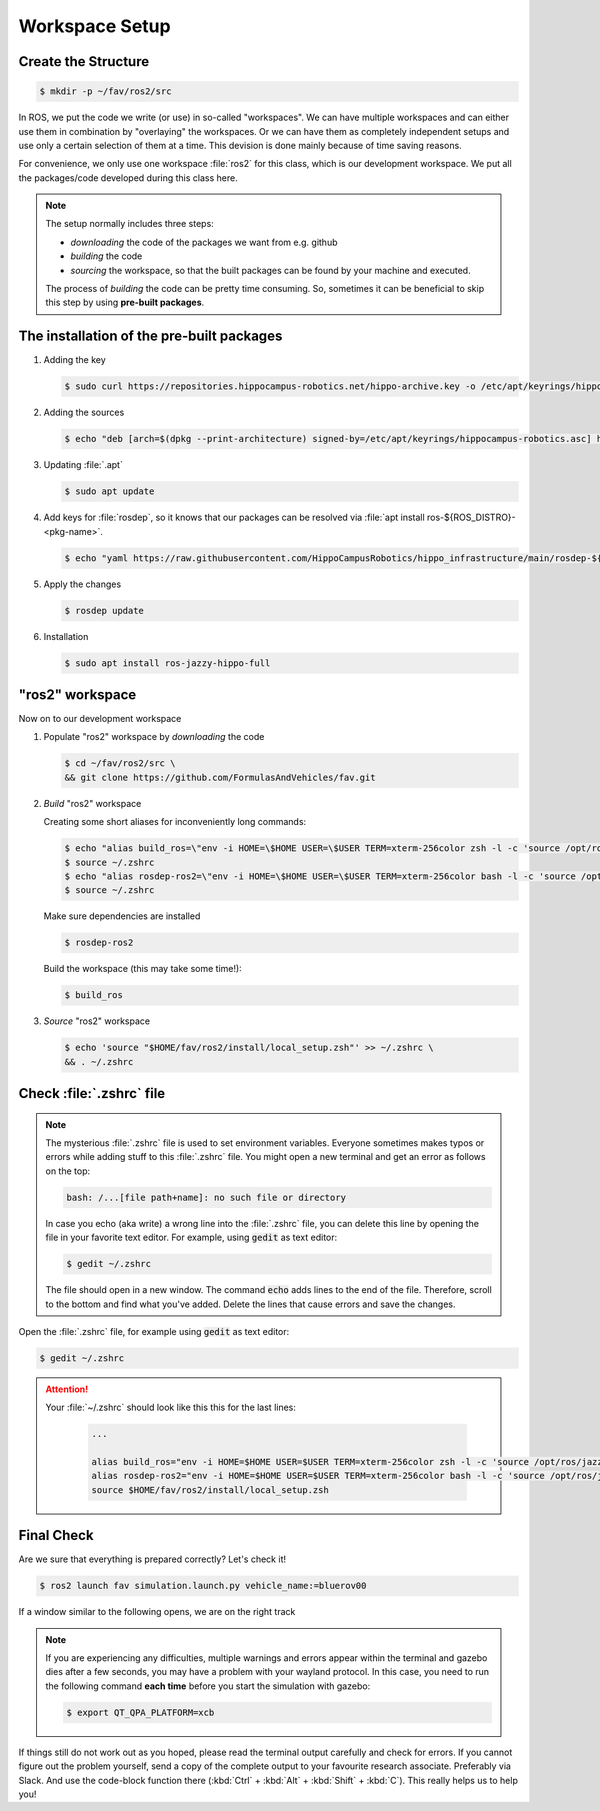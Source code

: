 Workspace Setup
###############

Create the Structure
====================

.. code-block:: console

   $ mkdir -p ~/fav/ros2/src

In ROS, we put the code we write (or use) in so-called "workspaces". 
We can have multiple workspaces and can either use them in combination by "overlaying" the workspaces. Or we can have them as completely independent setups and use only a certain selection of them at a time. This devision is done mainly because of time saving reasons.

For convenience, we only use one workspace :file:`ros2` for this class, which is our development workspace. We put all the packages/code developed during this class here.

.. note:: 
   The setup normally includes three steps:

   - *downloading* the code of the packages we want from e.g. github
   - *building* the code
   - *sourcing* the workspace, so that the built packages can be found by your machine and executed.
  
   The process of *building* the code can be pretty time consuming. So, sometimes it can be beneficial to skip this step by using **pre-built packages**.

The installation of the pre-built packages
==============================================

1. Adding the key

   .. code-block:: console

      $ sudo curl https://repositories.hippocampus-robotics.net/hippo-archive.key -o /etc/apt/keyrings/hippocampus-robotics.asc

2. Adding the sources

   .. code-block:: console

      $ echo "deb [arch=$(dpkg --print-architecture) signed-by=/etc/apt/keyrings/hippocampus-robotics.asc] https://repositories.hippocampus-robotics.net/ubuntu $(. /etc/os-release && echo $UBUNTU_CODENAME) main" | sudo tee /etc/apt/sources.list.d/hippocampus.list

3. Updating :file:`.apt`

   .. code-block:: console

      $ sudo apt update

4. Add keys for :file:`rosdep`, so it knows that our packages can be resolved via :file:`apt install ros-${ROS_DISTRO}-<pkg-name>`.

   .. code-block:: console

      $ echo "yaml https://raw.githubusercontent.com/HippoCampusRobotics/hippo_infrastructure/main/rosdep-${ROS_DISTRO}.yaml" | sudo tee /etc/ros/rosdep/sources.list.d/50-hippocampus-packages.list

5. Apply the changes

   .. code-block:: console

      $ rosdep update

6. Installation

   .. code-block:: console

      $ sudo apt install ros-jazzy-hippo-full

"ros2" workspace
====================

Now on to our development workspace

1. Populate "ros2" workspace by *downloading* the code

   .. code-block:: console

      $ cd ~/fav/ros2/src \
      && git clone https://github.com/FormulasAndVehicles/fav.git

2. *Build* "ros2" workspace


   Creating some short aliases for inconveniently long commands:

   .. code-block:: console

      $ echo "alias build_ros=\"env -i HOME=\$HOME USER=\$USER TERM=xterm-256color zsh -l -c 'source /opt/ros/jazzy/setup.zsh && cd \$HOME/fav/ros2 && colcon build --symlink-install --cmake-args --no-warn-unused-cli -DCMAKE_EXPORT_COMPILE_COMMANDS=ON'\"" >> ~/.zshrc
      $ source ~/.zshrc
      $ echo "alias rosdep-ros2=\"env -i HOME=\$HOME USER=\$USER TERM=xterm-256color bash -l -c 'source /opt/ros/jazzy/setup.bash && cd \$HOME/fav/ros2 && rosdep install --from-paths src -y --ignore-src'\"" >> ~/.zshrc
      $ source ~/.zshrc

   Make sure dependencies are installed

   .. code-block:: console

      $ rosdep-ros2

   Build the workspace (this may take some time!):

   .. code-block:: console

      $ build_ros



3. *Source* "ros2" workspace

   .. code-block:: console

      $ echo 'source "$HOME/fav/ros2/install/local_setup.zsh"' >> ~/.zshrc \
      && . ~/.zshrc

Check :file:`.zshrc` file
==========================

.. note:: 
   
   The mysterious :file:`.zshrc` file is used to set environment variables.
   Everyone sometimes makes typos or errors while adding stuff to this :file:`.zshrc` file. You might open a new terminal and get an error as follows on the top:

   .. code-block:: console

      bash: /...[file path+name]: no such file or directory

   
      
   In case you echo (aka write) a wrong line into the :file:`.zshrc` file, you can delete this line by opening the file in your favorite text editor. For example, using :code:`gedit` as text editor: 

   .. code-block:: console
      
      $ gedit ~/.zshrc

   The file should open in a new window. The command :code:`echo` adds lines to the end of the file. Therefore, scroll to the bottom and find what you've added. Delete the lines that cause errors and save the changes.


Open the :file:`.zshrc` file, for example using :code:`gedit` as text editor:

.. code-block:: console

   $ gedit ~/.zshrc

.. attention:: 

   Your :file:`~/.zshrc` should look like this this for the last lines:

      .. code-block:: 

         ...

         alias build_ros="env -i HOME=$HOME USER=$USER TERM=xterm-256color zsh -l -c 'source /opt/ros/jazzy/setup.zsh && cd $HOME/fav/ros2 && colcon build --symlink-install --cmake-args --no-warn-unused-cli -DCMAKE_EXPORT_COMPILE_COMMANDS=ON'"
         alias rosdep-ros2="env -i HOME=$HOME USER=$USER TERM=xterm-256color bash -l -c 'source /opt/ros/jazzy/setup.bash && cd $HOME/fav/ros2 && rosdep install --from-paths src -y --ignore-src'"
         source $HOME/fav/ros2/install/local_setup.zsh

Final Check
===========

Are we sure that everything is prepared correctly? Let's check it!

.. code-block:: console

   $ ros2 launch fav simulation.launch.py vehicle_name:=bluerov00

If a window similar to the following opens, we are on the right track

.. image:: /res/images/gazebo_test.png

.. note::

   If you are experiencing any difficulties, multiple warnings and errors appear within the terminal and gazebo dies after a few seconds, you may have a problem with your wayland protocol. In this case, you need to run the following command **each time** before you start the simulation with gazebo:

   .. code-block:: console

      $ export QT_QPA_PLATFORM=xcb

If things still do not work out as you hoped, please read the terminal output carefully and check for errors. If you cannot figure out the problem yourself, send a copy of the complete output to your favourite research associate. Preferably via Slack. And use the code-block function there (:kbd:`Ctrl` + :kbd:`Alt` + :kbd:`Shift` + :kbd:`C`). This really helps us to help you!
